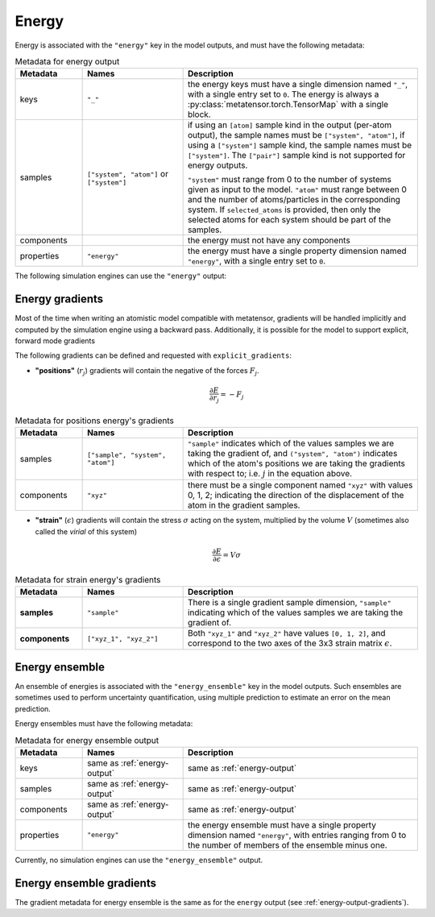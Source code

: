 .. _energy-output:

Energy
^^^^^^

Energy is associated with the ``"energy"`` key in the model outputs, and must
have the following metadata:

.. list-table:: Metadata for energy output
  :widths: 2 3 7
  :header-rows: 1

  * - Metadata
    - Names
    - Description

  * - keys
    - ``"_"``
    - the energy keys must have a single dimension named ``"_"``, with a single
      entry set to ``0``. The energy is always a
      :py:class:`metatensor.torch.TensorMap` with a single block.

  * - samples
    - ``["system", "atom"]`` or ``["system"]``
    - if using an ``[atom]`` sample kind in the output (per-atom output),
      the sample names must be ``["system", "atom"]``, if using a ``["system"]``
      sample kind, the sample names must be ``["system"]``. The ``["pair"]``
      sample kind is not supported for energy outputs.

      ``"system"`` must range from 0 to the number of systems given as input to
      the model. ``"atom"`` must range between 0 and the number of
      atoms/particles in the corresponding system. If ``selected_atoms`` is
      provided, then only the selected atoms for each system should be part of
      the samples.

  * - components
    -
    - the energy must not have any components

  * - properties
    - ``"energy"``
    - the energy must have a single property dimension named ``"energy"``, with
      a single entry set to ``0``.

The following simulation engines can use the ``"energy"`` output:

.. grid:: 1 3 3 3

  .. grid-item-card::
    :text-align: center
    :padding: 1
    :link: engine-lammps
    :link-type: ref

    |lammps-logo|

  .. grid-item-card::
    :text-align: center
    :padding: 1
    :link: engine-ase
    :link-type: ref

    |ase-logo|

  .. grid-item-card::
    :text-align: center
    :padding: 1
    :link: engine-ipi
    :link-type: ref

    |ipi-logo|

.. _energy-output-gradients:

Energy gradients
----------------

Most of the time when writing an atomistic model compatible with metatensor,
gradients will be handled implicitly and computed by the simulation engine using
a backward pass. Additionally, it is possible for the model to support explicit,
forward mode gradients

The following gradients can be defined and requested with
``explicit_gradients``:

- **"positions"** (:math:`r_j`) gradients will contain the negative of the
  forces :math:`F_j`.

  .. math::

      \frac{\partial E}{\partial r_j} = -F_j

.. list-table:: Metadata for positions energy's gradients
  :widths: 2 3 7
  :header-rows: 1

  * - Metadata
    - Names
    - Description

  * - samples
    - ``["sample", "system", "atom"]``
    - ``"sample"`` indicates which of the values samples we are taking the
      gradient of, and ``("system", "atom")`` indicates which of the atom's
      positions we are taking the gradients with respect to; i.e. :math:`j` in
      the equation above.

  * - components
    - ``"xyz"``
    - there must be a single component named ``"xyz"`` with values 0, 1, 2;
      indicating the direction of the displacement of the atom in the gradient
      samples.

- **"strain"** (:math:`\epsilon`) gradients will contain the stress
  :math:`\sigma` acting on the system, multiplied by the volume :math:`V`
  (sometimes also called the *virial* of this system)

  .. math::

    \frac{\partial E}{\partial \epsilon} = V \sigma

.. list-table:: Metadata for strain energy's gradients
  :widths: 2 3 7
  :header-rows: 1

  * - Metadata
    - Names
    - Description

  * - **samples**
    - ``"sample"``
    - There is a single gradient sample dimension, ``"sample"`` indicating which
      of the values samples we are taking the gradient of.

  * - **components**
    - ``["xyz_1", "xyz_2"]``
    - Both ``"xyz_1"`` and ``"xyz_2"`` have values ``[0, 1, 2]``, and correspond
      to the two axes of the 3x3 strain matrix :math:`\epsilon`.

.. _energy-ensemble-output:

Energy ensemble
---------------

An ensemble of energies is associated with the ``"energy_ensemble"`` key in the
model outputs. Such ensembles are sometimes used to perform uncertainty
quantification, using multiple prediction to estimate an error on the mean
prediction.

Energy ensembles must have the following metadata:

.. list-table:: Metadata for energy ensemble output
  :widths: 2 3 7
  :header-rows: 1

  * - Metadata
    - Names
    - Description

  * - keys
    - same as :ref:`energy-output`
    - same as :ref:`energy-output`

  * - samples
    - same as :ref:`energy-output`
    - same as :ref:`energy-output`

  * - components
    - same as :ref:`energy-output`
    - same as :ref:`energy-output`

  * - properties
    - ``"energy"``
    - the energy ensemble must have a single property dimension named
      ``"energy"``, with entries ranging from 0 to the number of members of the
      ensemble minus one.

Currently, no simulation engines can use the ``"energy_ensemble"`` output.

Energy ensemble gradients
-------------------------

The gradient metadata for energy ensemble is the same as for the ``energy``
output (see :ref:`energy-output-gradients`).
